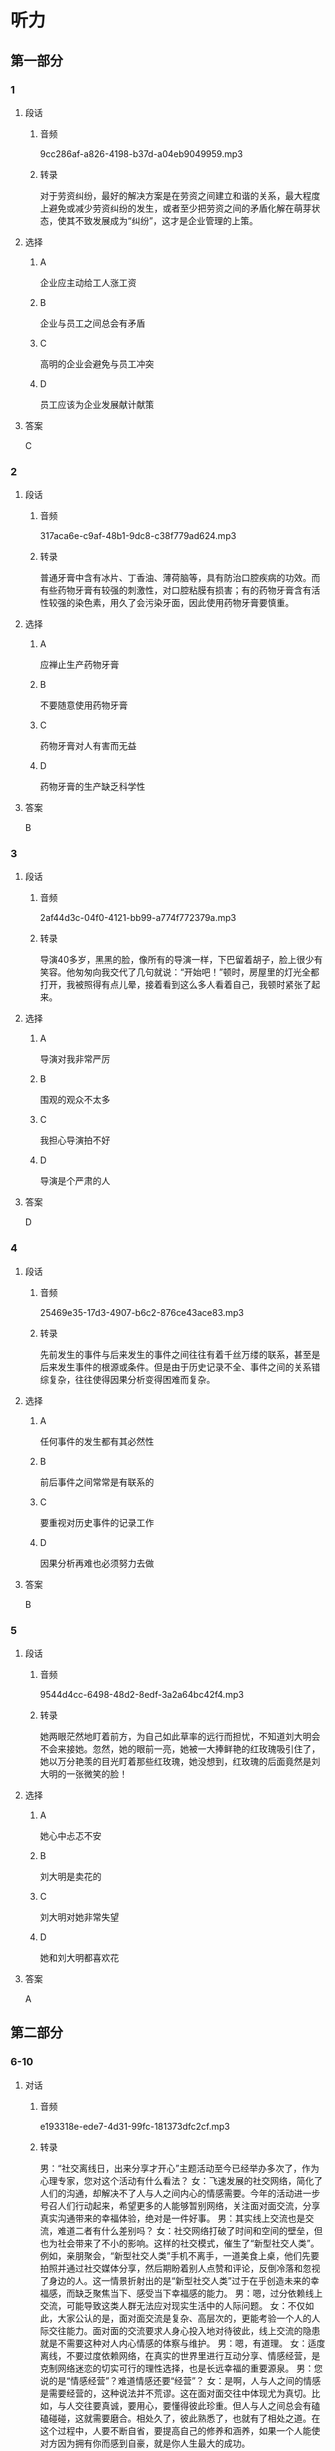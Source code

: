 * 听力
** 第一部分
*** 1
:PROPERTIES:
:ID: afa55b10-fa35-4240-aa44-c917a46b2dc2
:EXPORT-ID: 6e4af68c-3365-49d9-bfcc-70d2ee989ab7
:END:
**** 段话
***** 音频
9cc286af-a826-4198-b37d-a04eb9049959.mp3
***** 转录
对于劳资纠纷，最好的解决方案是在劳资之间建立和谐的关系，最大程度上避免或减少劳资纠纷的发生，或者至少把劳资之间的矛盾化解在萌芽状态，使其不致发展成为“纠纷”，这才是企业管理的上策。
**** 选择
***** A
企业应主动给工人涨工资
***** B
企业与员工之间总会有矛盾
***** C
高明的企业会避免与员工冲突
***** D
员工应该为企业发展献计献策
**** 答案
C
*** 2
:PROPERTIES:
:ID: e6b1efee-6b45-4e19-8205-dc01a9f47a15
:EXPORT-ID: 6e4af68c-3365-49d9-bfcc-70d2ee989ab7
:END:
**** 段话
***** 音频
317aca6e-c9af-48b1-9dc8-c38f779ad624.mp3
***** 转录
普通牙膏中含有冰片、丁香油、薄荷脑等，具有防治口腔疾病的功效。而有些药物牙膏有较强的刺激性，对口腔粘膜有损害；有的药物牙膏含有活性较强的染色素，用久了会污染牙面，因此使用药物牙膏要慎重。
**** 选择
***** A
应禅止生产药物牙膏
***** B
不要随意使用药物牙膏
***** C
药物牙膏对人有害而无益
***** D
药物牙膏的生产缺乏科学性
**** 答案
B
*** 3
:PROPERTIES:
:ID: fba377d9-b47f-45da-be2e-90d6d8921f63
:EXPORT-ID: 6e4af68c-3365-49d9-bfcc-70d2ee989ab7
:END:
**** 段话
***** 音频
2af44d3c-04f0-4121-bb99-a774f772379a.mp3
***** 转录
导演40多岁，黑黑的脸，像所有的导演一样，下巴留着胡子，脸上很少有笑容。他匆匆向我交代了几句就说：“开始吧！”顿时，房屋里的灯光全都打开，我被照得有点儿晕，接着看到这么多人看着自己，我顿时紧张了起来。
**** 选择
***** A
导演对我非常严厉
***** B
围观的观众不太多
***** C
我担心导演拍不好
***** D
导演是个严肃的人
**** 答案
D
*** 4
:PROPERTIES:
:ID: 16835e0c-2bf5-4ec3-84ac-cf4cb8e09364
:EXPORT-ID: 6e4af68c-3365-49d9-bfcc-70d2ee989ab7
:END:
**** 段话
***** 音频
25469e35-17d3-4907-b6c2-876ce43ace83.mp3
***** 转录
先前发生的事件与后来发生的事件之间往往有着千丝万缕的联系，甚至是后来发生事件的根源或条件。但是由于历史记录不全、事件之间的关系错综复杂，往往使得因果分析变得困难而复杂。
**** 选择
***** A
任何事件的发生都有其必然性
***** B
前后事件之间常常是有联系的
***** C
要重视对历史事件的记录工作
***** D
因果分析再难也必须努力去做
**** 答案
B
*** 5
:PROPERTIES:
:ID: 25ba4481-4660-4d34-bc60-3d7fddefac00
:EXPORT-ID: 6e4af68c-3365-49d9-bfcc-70d2ee989ab7
:END:
**** 段话
***** 音频
9544d4cc-6498-48d2-8edf-3a2a64bc42f4.mp3
***** 转录
她两眼茫然地盯着前方，为自己如此草率的远行而担忧，不知道刘大明会不会来接她。忽然，她的眼前一亮，她被一大捧鲜艳的红玫瑰吸引住了，她以万分艳羡的目光盯着那些红玫瑰，她没想到，红玫瑰的后面竟然是刘大明的一张微笑的脸！
**** 选择
***** A
她心中忐忑不安
***** B
刘大明是卖花的
***** C
刘大明对她非常失望
***** D
她和刘大明都喜欢花
**** 答案
A
** 第二部分
*** 6-10
:PROPERTIES:
:ID: 555ea437-e390-40ba-9120-7be0b4de4282
:EXPORT-ID: 7304a4a2-efe6-4d8e-96dc-e419347c7a56
:END:
**** 对话
***** 音频
e193318e-ede7-4d31-99fc-181373dfc2cf.mp3
***** 转录
男：“社交离线日，出来分享才开心”主题活动至今已经举办多次了，作为心理专家，您对这个活动有什么看法？
女：飞速发展的社交网络，简化了人们的沟通，却解决不了人与人之间内心的情感需要。今年的活动进一步号召人们行动起来，希望更多的人能够暂别网络，关注面对面交流，分享真实沟通带来的幸福体验，绝对是一件好事。
男：其实线上交流也是交流，难道二者有什么差别吗？
女：社交网络打破了时间和空间的壁垒，但也为社会带来了不小的影响。这样的社交模式，催生了“新型社交人类”。例如，亲朋聚会，“新型社交人类”手机不离手，一道美食上桌，他们先要拍照并通过社交媒体分享，然后期盼着别人点赞和评论，反倒冷落和忽视了身边的人。这一情景折射出的是“新型社交人类”过于在乎创造未来的幸福感，而缺乏聚焦当下、感受当下幸福感的能力。
男：嗯，过分依赖线上交流，可能导致这类人群无法应对现实生活中的人际问题。
女：不仅如此，大家公认的是，面对面交流是复杂、高层次的，更能考验一个人的人际交往能力。面对面的交流要求人身心投入地对待彼此，线上交流的隐患就是不需要这种对人内心情感的体察与维护。
男：嗯，有道理。
女：适度离线，不要过度依赖网络，在真实的世界里进行互动分享、情感经营，是克制网络迷恋的切实可行的理性选择，也是长远幸福的重要源泉。
男：您说的是“情感经营”？难道情感还要“经营”？
女：是啊，人与人之间的情感是需要经营的，这种说法并不荒谬。这在面对面交往中体现尤为真切。比如，与人交往要真诚，要用心，要懂得彼此珍重。但人与人之间总会有磕磕碰碰，这就需要磨合。相处久了，彼此熟悉了，也就有了相处之道。在这个过程中，人要不断自省，要提高自己的修养和涵养，如果一个人能使对方因为拥有你而感到自豪，就是你人生最大的成功。
**** 题目
***** 6
:PROPERTIES:
:ID: 06c628ca-8748-43fe-96bc-8b91b9cb1b04
:END:
****** 问题
******* 音频
8a3c1bc2-36a0-46e5-9582-def528c8fc85.mp3
******* 转录
女的对这项主题活动的看法，下列哪项正确？
****** 选择
******* A
认为真实沟通绝对是一件好事
******* B
鼓励人们通过活动彻底告别网络
******* C
网络走进生活是社会发展的必然
******* D
网络应重视人的沟通与情感交流
****** 答案
A
***** 7
:PROPERTIES:
:ID: cc945b94-ace2-491b-98c1-2dfbd0400657
:END:
****** 问题
******* 音频
dbde101a-5345-4b56-b5d1-8bdda4221fb0.mp3
******* 转录
线上交流和面对面交流的差别是什么？
****** 选择
******* A
 二者对时空要求不一样
******* B
 二者适应的人群不一样
******* C
 线上交流更能满足虚荣心
******* D
 面对面交流让人更有幸福感
****** 答案
A
***** 8
:PROPERTIES:
:ID: beec3e00-ac80-4564-baba-e9d8de5c548b
:END:
****** 问题
******* 音频
1c7d5282-3ca6-4920-ba67-4a4dd093c386.mp3
******* 转录
过分依赖线上交流，可能导致什么问题？
****** 选择
******* A
 身在福中不知福
******* B
 做事不能集中精力
******* C
 对生活期望值过高
******* D
 高层次交往能力退化
****** 答案
D
***** 9
:PROPERTIES:
:ID: 502db061-4da1-4653-9e67-a2a60dcbf8f1
:END:
****** 问题
******* 音频
bd677149-5912-4524-a342-a608c0b15824.mp3
******* 转录
关于“经营情感”，下列哪项正确？
****** 选择
******* A
是一种陈旧的理论
******* B
人为色彩过于浓重
******* C
“经营“二字内含丰富
******* D
通俗易懒，但可行性差
****** 答案
C
***** 10
:PROPERTIES:
:ID: 2f473168-4f8e-4c02-8824-87ad7d1ed6e6
:END:
****** 问题
******* 音频
5b1bf30c-0c5d-4ec4-93fe-d792df1ec5fe.mp3
******* 转录
这次主题活动希望人们做什么？
****** 选择
******* A
增强对未来幸福的感知力
******* B
暂别网络，关注面对面交流
******* C
完善自己，让朋友为自己而自豪
******* D
有自省精神，提高自己的修养和源养
****** 答案
B
** 第三部分
*** 11-13
:PROPERTIES:
:ID: 5a8c4010-e765-4559-9a6d-9b048db92241
:EXPORT-ID: 7304a4a2-efe6-4d8e-96dc-e419347c7a56
:END:
**** 课文
***** 音频
70226305-05f6-41fc-ba77-0724cc43ab52.mp3
***** 转录
时至今日，《大数据时代：生活、工作与思维的大变革》仍是全世界最好的一本大数据专著。其作者之一是维克托•迈尔——舍恩伯格，大数据时代的预言家，《科学》《自然》等著名学术期刊最推崇的互联网研究者之一，有在哈佛大学、牛津大学、耶鲁大学和新加坡国立大学等多个互联网研究重镇任教的经历。
《大数据时代：生活、工作与思维的大变革》一书的两位译者中，有一位是我国最年轻有为的大数据专家，年仅 27 岁的周涛教授，数年来他一直带领我国学术界在大数据研究上向国际一流水平看齐。
**** 题目
***** 11
:PROPERTIES:
:ID: 63433a8c-96a6-4eed-8796-edfab7b330f3
:END:
****** 问题
******* 音频
c39e0ac5-0170-42e0-968e-56251d8bc9b1.mp3
******* 转录
《大数据时代:生活、工作与思维的大变革》是一本什么样的书？
****** 选择
******* A
生活用书
******* B
学术著作
******* C
刚出版的书
******* D
倡导改革的书
****** 答案
B
***** 12
:PROPERTIES:
:ID: 98be0dd8-c4a7-4540-b693-1a0a045066c5
:END:
****** 问题
******* 音频
8269331d-6235-4bf9-a454-02a328d85e3b.mp3
******* 转录
关于周涛，下列哪项正确？
****** 选择
******* A
原本是学外语的
******* B
不但年轻而且学术水平高
******* C
是我国研究大数据的第一人
******* D
是《大数据时代:生活、工作与思维的大变革》一书的作者
****** 答案
B
***** 13
:PROPERTIES:
:ID: 17b4d3ee-640a-477e-9476-cca3558d85b5
:END:
****** 问题
******* 音频
9fa74397-df10-4bd1-978a-6d0a3ac8fde9.mp3
******* 转录
这段话主要谈什么？
****** 选择
******* A
维克托.迈尔一舍恩伯格常为《自然》写稿
******* B
《大数据时代:生活、工作与思维的大变革》是一本好书
******* C
杂志对《大数据时代:生活、工作与思维的大变革》评价很高
******* D
哈佛大学、牛津大学、耶鲁大学和新加坡国立大学都是好学校
****** 答案
B
*** 14-17
:PROPERTIES:
:ID: 12e4924e-e304-4905-aa1a-4c9ba6276399
:EXPORT-ID: 7304a4a2-efe6-4d8e-96dc-e419347c7a56
:END:
**** 课文
***** 音频
d63abfb5-64e6-4500-aa48-f387a217d607.mp3
***** 转录
判断一个东西是不是脏，不仅要看其表面上的细菌数量，还要看上面的致病菌数量，因为致病菌的毒性要远远高于普通细菌。
电脑键盘和没有清洗的鞋子，哪个更容易滋生细菌呢？为了找到答案，有人对一双穿了半年左右的运动鞋和一个用了半年多的电脑键盘上面的细菌数量进行检测对比，结果发现，两件样本都有大量的细菌存在，而键盘上的菌落数量是运动鞋的 65 倍，需要注意的是，键盘上还发现了真菌。为验证键盘和运动鞋中是否存在致病性极高的金黄色葡萄球菌，实验员用试纸进行了测试，幸运的是，测试结果均为阴性，运动鞋和键盘上并没有发现这种细菌。
实验结果显示，运动鞋前脚掌处的细菌数量远不如键盘上的细菌数量多。电脑键盘因为数字键不常使用，其菌落数远远低于字母键盘。
专家建议，电脑键盘每两周用酒精擦拭一次，可有效消灭细菌；清洗运动鞋时一定要注意鞋子内部的清洁，清洗之后，可在阳光下进行暴晒消毒。
**** 题目
***** 14
:PROPERTIES:
:ID: 73104762-39c9-4901-b3b5-5a5d259658e2
:END:
****** 问题
******* 音频
c04a5df0-acae-438a-a9b4-8944380b5651.mp3
******* 转录
根据这段话，下列东西哪个最脏？
****** 选择
******* A
有细菌的东西
******* B
沾上泥土的东西
******* C
布满灰小的东西
******* D
致病菌多的东西
****** 答案
D
***** 15
:PROPERTIES:
:ID: a6b6eec6-9620-4218-92bf-83d04871cb4d
:END:
****** 问题
******* 音频
a5fcee08-6705-4a18-a111-0dc5bfbd5b7f.mp3
******* 转录
关于运动鞋和电脑键盘细菌检测的对比结果，下列哪项正确？
****** 选择
******* A
运动鞋更容易滋生真菌
******* B
电脑键盘更容易滋生细菌
******* C
键盘上发现了金黄色葡萄球菌
******* D
键盘上的菌落数量比运动鞋高65俘
****** 答案
B
***** 16
:PROPERTIES:
:ID: 212c2678-5d5d-4a24-a2c1-f9dace5cde53
:END:
****** 问题
******* 音频
bb3ae393-952e-4490-a035-64b42895a190.mp3
******* 转录
实验结果显示，最脏的是什么部位？
****** 选择
******* A
运动鞋表面
******* B
运动鞋前脚掌处
******* C
电脑键盘的孙母键盘
******* D
电脑键盘的数字键盘
****** 答案
C
***** 17
:PROPERTIES:
:ID: 90a6e875-28b4-49e5-a000-d30848c89133
:END:
****** 问题
******* 音频
a159d0a2-0a41-439d-ba43-c7f6f53803fa.mp3
******* 转录
关于专家建议，下列哪项正确？
****** 选择
******* A
键盘最好用酒精擦洗
******* B
电脑内部更要常清理
******* C
鞋在阳光下暴晒即可
******* D
电脑每次用后应消毒
****** 答案
A
* 阅读
** 第一部分
*** 18
**** 句子
***** A
人们对自己生活的最早零星回忆，一般是四五岁时。
***** B
11月，南方还是秋高气爽，北国早已“草木皆冰”了。
***** C
我们的父辈只知道辛辛苦苦积描财富，不懂得享受人生。
***** D
火车出发以后，一直走在辽阔无边的戈壁滩上，满眼荒凉。
**** 答案
*** 19
**** 句子
***** A
他相信，经过协商协商，大家还是可能达成共识的。
***** B
那时，体制、技术等问题堆积如山，纺织业陷人困境。
***** C
很多学者支持这种模型，认为该模型可以取代有效市场假说。
***** D
由于本研究取自非临床样本，所以尚不能作为临床诊断的依据。
**** 答案
*** 20
**** 句子
***** A
文字的发展可以从两方面加以考察：造字方法、文字记录语言的完备程度。
***** B
据研究，影响人身心发展的主要因素有遗传、环境和教育，其中教育是主导因素。
***** C
车站上有很多等车的人，但公共汽车毕竟不顾他们，人们只好眼巴巴地看着公共汽车开过去。
***** D
以前，偏远山区的教学条件不好，但近年来，教学仪器、图书资料、文体器材、校舍等，均与一般城市相差无几。
**** 答案
** 第二部分
*** 21
**** 段话
英国、日本、菲律宾等岛国，受气候[[gap]]的影响不言而喻，因而[[gap]]气候变化的态度最积极；韩国虽然不是岛国，却三面环海，气候变化对韩国的影响也不能[[gap]]。
**** 选择
***** A
****** 1
条件
****** 2
对付
****** 3
忽略
***** B
****** 1
变化
****** 2
应对
****** 3
小视
***** C
****** 1
环境
****** 2
解决
****** 3
忘记
***** D
****** 1
预报
****** 2
面对
****** 3
被动
**** 答案
*** 22
**** 段话
骄傲和自卑从两[[gap]]个背离实事求是的精神。骄傲使人盲目[[gap]]，以致脱离群众，远离进步与成功的道路。自卑是不切实际地过低估计自己，觉得自己[[gap]]不如别人，对[[gap]]、对一切灰心丧气，这往往导致无所作为。
**** 选择
***** A
****** 1
极端
****** 2
自满
****** 3
处处
****** 4
事业
***** B
****** 1
方面
****** 2
优越
****** 3
大大
****** 4
事情
***** C
****** 1
方向
****** 2
透顶
****** 3
远远
****** 4
前景
***** D
****** 1
领域
****** 2
振奇
****** 3
睇哪
****** 4
世界
**** 答案
*** 23
**** 段话
新年价始，几位“大牌”记者[[gap]]撰文，从不同角度回眸历史，[[gap]]“地球村”的明天。乐观者有之，悲观者也[[gap]]其人。大家见仁见智，热门话题不少，只是没有人谈及，在经济全球化进程不断[[gap]]的今天，媒体该如何表现。
**** 选择
***** A
****** 1
依次
****** 2
期待
****** 3
时有
****** 4
促进
***** B
****** 1
先后
****** 2
预料
****** 3
增加
****** 4
前进
***** C
****** 1
纷纷
****** 2
聊聊
****** 3
确有
****** 4
迈进
***** D
****** 1
分别
****** 2
展望
****** 3
不乏
****** 4
加快
**** 答案
